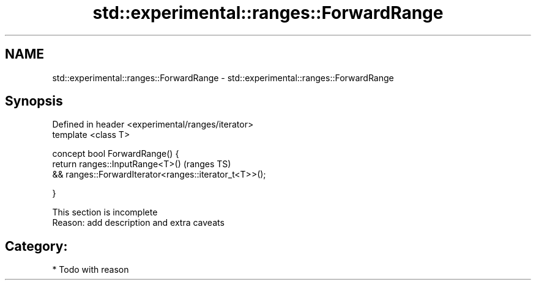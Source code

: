 .TH std::experimental::ranges::ForwardRange 3 "2018.03.28" "http://cppreference.com" "C++ Standard Libary"
.SH NAME
std::experimental::ranges::ForwardRange \- std::experimental::ranges::ForwardRange

.SH Synopsis
   Defined in header <experimental/ranges/iterator>
   template <class T>

   concept bool ForwardRange() {
   return ranges::InputRange<T>()                        (ranges TS)
   && ranges::ForwardIterator<ranges::iterator_t<T>>();

   }

    This section is incomplete
    Reason: add description and extra caveats

.SH Category:

     * Todo with reason
